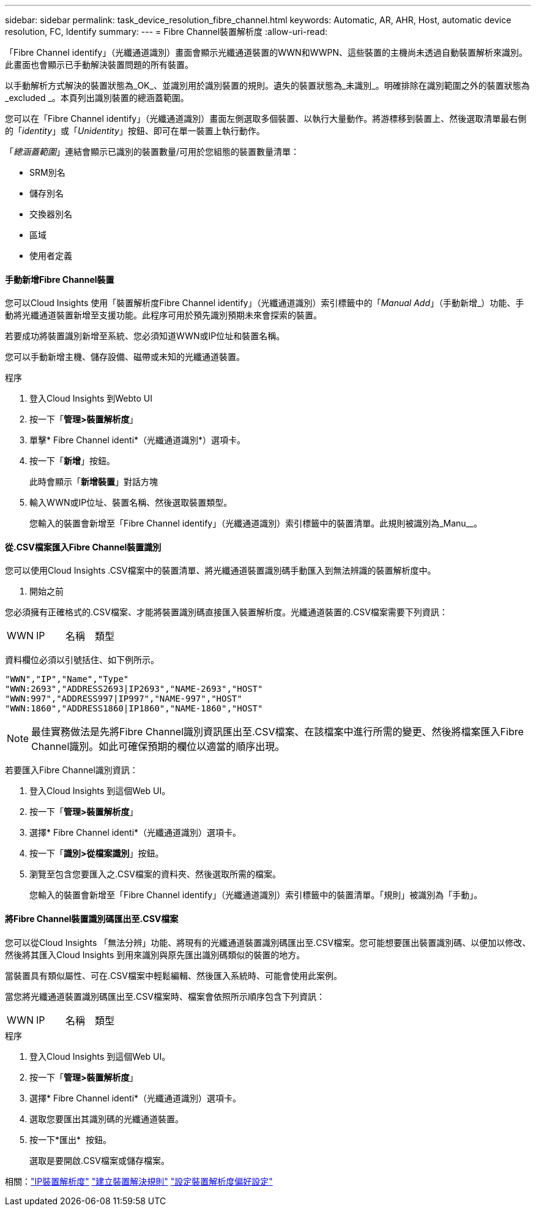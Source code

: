 ---
sidebar: sidebar 
permalink: task_device_resolution_fibre_channel.html 
keywords: Automatic, AR, AHR, Host, automatic device resolution, FC, Identify 
summary:  
---
= Fibre Channel裝置解析度
:allow-uri-read: 


[role="lead"]
「Fibre Channel identify」（光纖通道識別）畫面會顯示光纖通道裝置的WWN和WWPN、這些裝置的主機尚未透過自動裝置解析來識別。此畫面也會顯示已手動解決裝置問題的所有裝置。

以手動解析方式解決的裝置狀態為_OK_、並識別用於識別裝置的規則。遺失的裝置狀態為_未識別_。明確排除在識別範圍之外的裝置狀態為_excluded _。本頁列出識別裝置的總涵蓋範圍。

您可以在「Fibre Channel identify」（光纖通道識別）畫面左側選取多個裝置、以執行大量動作。將游標移到裝置上、然後選取清單最右側的「_identity_」或「_Unidentity_」按鈕、即可在單一裝置上執行動作。

「_總涵蓋範圍_」連結會顯示已識別的裝置數量/可用於您組態的裝置數量清單：

* SRM別名
* 儲存別名
* 交換器別名
* 區域
* 使用者定義




==== 手動新增Fibre Channel裝置

您可以Cloud Insights 使用「裝置解析度Fibre Channel identify」（光纖通道識別）索引標籤中的「_Manual Add_」（手動新增_）功能、手動將光纖通道裝置新增至支援功能。此程序可用於預先識別預期未來會探索的裝置。

若要成功將裝置識別新增至系統、您必須知道WWN或IP位址和裝置名稱。

您可以手動新增主機、儲存設備、磁帶或未知的光纖通道裝置。

.程序
. 登入Cloud Insights 到Webto UI
. 按一下「*管理>裝置解析度*」
. 單擊* Fibre Channel identi*（光纖通道識別*）選項卡。
. 按一下「*新增*」按鈕。
+
此時會顯示「*新增裝置*」對話方塊

. 輸入WWN或IP位址、裝置名稱、然後選取裝置類型。
+
您輸入的裝置會新增至「Fibre Channel identify」（光纖通道識別）索引標籤中的裝置清單。此規則被識別為_Manu__。





==== 從.CSV檔案匯入Fibre Channel裝置識別

您可以使用Cloud Insights .CSV檔案中的裝置清單、將光纖通道裝置識別碼手動匯入到無法辨識的裝置解析度中。

. 開始之前


您必須擁有正確格式的.CSV檔案、才能將裝置識別碼直接匯入裝置解析度。光纖通道裝置的.CSV檔案需要下列資訊：

|===


| WWN | IP | 名稱 | 類型 
|===
資料欄位必須以引號括住、如下例所示。

....
"WWN","IP","Name","Type"
"WWN:2693","ADDRESS2693|IP2693","NAME-2693","HOST"
"WWN:997","ADDRESS997|IP997","NAME-997","HOST"
"WWN:1860","ADDRESS1860|IP1860","NAME-1860","HOST"
....

NOTE: 最佳實務做法是先將Fibre Channel識別資訊匯出至.CSV檔案、在該檔案中進行所需的變更、然後將檔案匯入Fibre Channel識別。如此可確保預期的欄位以適當的順序出現。

若要匯入Fibre Channel識別資訊：

. 登入Cloud Insights 到這個Web UI。
. 按一下「*管理>裝置解析度*」
. 選擇* Fibre Channel identi*（光纖通道識別）選項卡。
. 按一下「*識別>從檔案識別*」按鈕。
. 瀏覽至包含您要匯入之.CSV檔案的資料夾、然後選取所需的檔案。
+
您輸入的裝置會新增至「Fibre Channel identify」（光纖通道識別）索引標籤中的裝置清單。「規則」被識別為「手動」。





==== 將Fibre Channel裝置識別碼匯出至.CSV檔案

您可以從Cloud Insights 「無法分辨」功能、將現有的光纖通道裝置識別碼匯出至.CSV檔案。您可能想要匯出裝置識別碼、以便加以修改、然後將其匯入Cloud Insights 到用來識別與原先匯出識別碼類似的裝置的地方。

當裝置具有類似屬性、可在.CSV檔案中輕鬆編輯、然後匯入系統時、可能會使用此案例。

當您將光纖通道裝置識別碼匯出至.CSV檔案時、檔案會依照所示順序包含下列資訊：

|===


| WWN | IP | 名稱 | 類型 
|===
.程序
. 登入Cloud Insights 到這個Web UI。
. 按一下「*管理>裝置解析度*」
. 選擇* Fibre Channel identi*（光纖通道識別）選項卡。
. 選取您要匯出其識別碼的光纖通道裝置。
. 按一下*匯出* image:ExportButton.png[""] 按鈕。
+
選取是要開啟.CSV檔案或儲存檔案。



相關：link:task_device_resolution_ip.html["IP裝置解析度"]
link:task_device_resolution_rules.html["建立裝置解決規則"]
link:task_device_resolution_preferences.html["設定裝置解析度偏好設定"]
